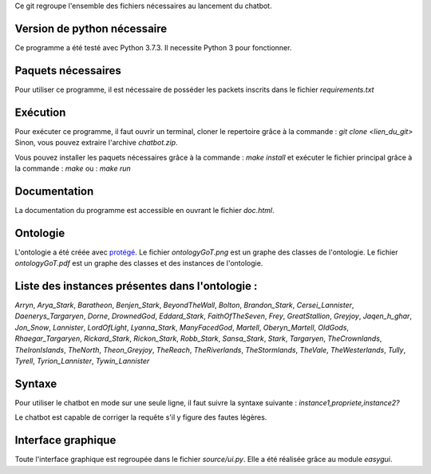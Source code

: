 Ce git regroupe l'ensemble des fichiers nécessaires au lancement du chatbot.

Version de python nécessaire
----------------------------

Ce programme a été testé avec Python 3.7.3. Il necessite Python 3 pour fonctionner.

Paquets nécessaires
-------------------

Pour utiliser ce programme, il est nécessaire de posséder les packets inscrits dans le fichier `requirements.txt`

Exécution
---------

Pour exécuter ce programme, il faut ouvrir un terminal, cloner le repertoire grâce à la commande :
`git clone <lien_du_git>`
Sinon, vous pouvez extraire l'archive `chatbot.zip`.

Vous pouvez installer les paquets nécessaires grâce à la commande :
`make install`
et exécuter le fichier principal grâce à la commande :
`make`
ou :
`make run`

Documentation
-------------

La documentation du programme est accessible en ouvrant le fichier `doc.html`.

Ontologie
---------

L'ontologie a été créée avec `protégé <https://protege.stanford.edu/>`_. Le fichier `ontologyGoT.png` est un graphe des classes de l'ontologie. Le fichier `ontologyGoT.pdf` est un graphe des classes et des instances de l'ontologie.

Liste des instances présentes dans l'ontologie :
------------------------------------------------

`Arryn`, `Arya_Stark`, `Baratheon`, `Benjen_Stark`, `BeyondTheWall`, `Bolton`, `Brandon_Stark`, `Cersei_Lannister`, `Daenerys_Targaryen`, `Dorne`, `DrownedGod`, `Eddard_Stark`, `FaithOfTheSeven`, `Frey`, `GreatStallion`, `Greyjoy`, `Jaqen_h_ghar`, `Jon_Snow`, `Lannister`, `LordOfLight`, `Lyanna_Stark`, `ManyFacedGod`, `Martell`, `Oberyn_Martell`, `OldGods`, `Rhaegar_Targaryen`, `Rickard_Stark`, `Rickon_Stark`, `Robb_Stark`, `Sansa_Stark`, `Stark`, `Targaryen`, `TheCrownlands`, `TheIronIslands`, `TheNorth`, `Theon_Greyjoy`, `TheReach`, `TheRiverlands`, `TheStormlands`, `TheVale`, `TheWesterlands`, `Tully`, `Tyrell`, `Tyrion_Lannister`, `Tywin_Lannister`

Syntaxe
-------

Pour utiliser le chatbot en mode sur une seule ligne, il faut suivre la syntaxe suivante :
`instance1,propriete,instance2?`

Le chatbot est capable de corriger la requête s'il y figure des fautes légères.

Interface graphique
-------------------

Toute l'interface graphique est regroupée dans le fichier `source/ui.py`. Elle a
été réalisée grâce au module `easygui`.

